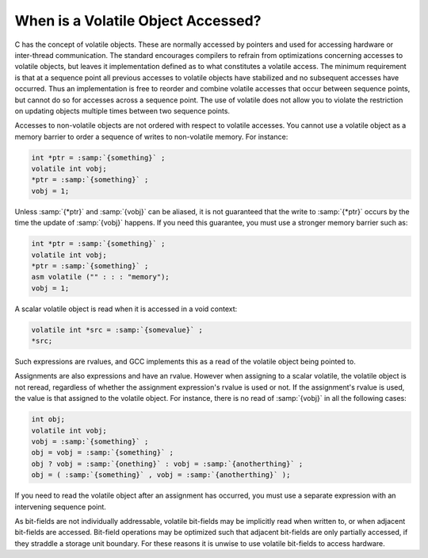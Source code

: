 .. _volatiles:

When is a Volatile Object Accessed?
***********************************

.. index:: accessing volatiles

.. index:: volatile read

.. index:: volatile write

.. index:: volatile access

C has the concept of volatile objects.  These are normally accessed by
pointers and used for accessing hardware or inter-thread
communication.  The standard encourages compilers to refrain from
optimizations concerning accesses to volatile objects, but leaves it
implementation defined as to what constitutes a volatile access.  The
minimum requirement is that at a sequence point all previous accesses
to volatile objects have stabilized and no subsequent accesses have
occurred.  Thus an implementation is free to reorder and combine
volatile accesses that occur between sequence points, but cannot do
so for accesses across a sequence point.  The use of volatile does
not allow you to violate the restriction on updating objects multiple
times between two sequence points.

Accesses to non-volatile objects are not ordered with respect to
volatile accesses.  You cannot use a volatile object as a memory
barrier to order a sequence of writes to non-volatile memory.  For
instance:

.. code-block:: c++

  int *ptr = :samp:`{something}` ;
  volatile int vobj;
  *ptr = :samp:`{something}` ;
  vobj = 1;

Unless :samp:`{*ptr}` and :samp:`{vobj}` can be aliased, it is not guaranteed
that the write to :samp:`{*ptr}` occurs by the time the update
of :samp:`{vobj}` happens.  If you need this guarantee, you must use
a stronger memory barrier such as:

.. code-block:: c++

  int *ptr = :samp:`{something}` ;
  volatile int vobj;
  *ptr = :samp:`{something}` ;
  asm volatile ("" : : : "memory");
  vobj = 1;

A scalar volatile object is read when it is accessed in a void context:

.. code-block:: c++

  volatile int *src = :samp:`{somevalue}` ;
  *src;

Such expressions are rvalues, and GCC implements this as a
read of the volatile object being pointed to.

Assignments are also expressions and have an rvalue.  However when
assigning to a scalar volatile, the volatile object is not reread,
regardless of whether the assignment expression's rvalue is used or
not.  If the assignment's rvalue is used, the value is that assigned
to the volatile object.  For instance, there is no read of :samp:`{vobj}`
in all the following cases:

.. code-block:: c++

  int obj;
  volatile int vobj;
  vobj = :samp:`{something}` ;
  obj = vobj = :samp:`{something}` ;
  obj ? vobj = :samp:`{onething}` : vobj = :samp:`{anotherthing}` ;
  obj = ( :samp:`{something}` , vobj = :samp:`{anotherthing}` );

If you need to read the volatile object after an assignment has
occurred, you must use a separate expression with an intervening
sequence point.

As bit-fields are not individually addressable, volatile bit-fields may
be implicitly read when written to, or when adjacent bit-fields are
accessed.  Bit-field operations may be optimized such that adjacent
bit-fields are only partially accessed, if they straddle a storage unit
boundary.  For these reasons it is unwise to use volatile bit-fields to
access hardware.

